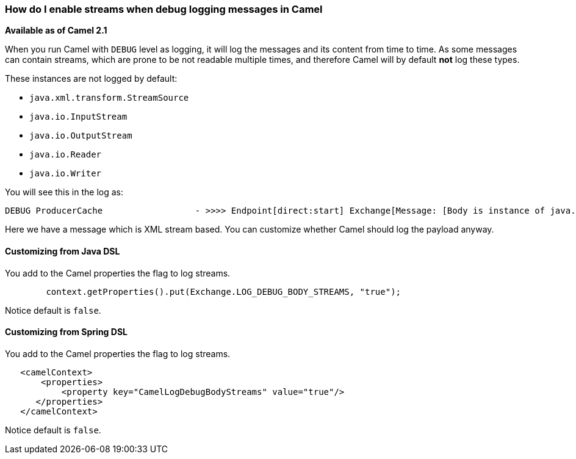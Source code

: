 [[HowdoIenablestreamswhendebugloggingmessagesinCamel-HowdoIenablestreamswhendebugloggingmessagesinCamel]]
=== How do I enable streams when debug logging messages in Camel

*Available as of Camel 2.1*

When you run Camel with `DEBUG` level as logging, it will log the
messages and its content from time to time.
As some messages can contain streams, which are prone to be not readable
multiple times, and therefore Camel will by default *not* log these
types.

These instances are not logged by default:

* `java.xml.transform.StreamSource`
* `java.io.InputStream`
* `java.io.OutputStream`
* `java.io.Reader`
* `java.io.Writer`

You will see this in the log as:

----
DEBUG ProducerCache                  - >>>> Endpoint[direct:start] Exchange[Message: [Body is instance of java.xml.transform.StreamSource]]
----

Here we have a message which is XML stream based.
You can customize whether Camel should log the payload anyway.

[[HowdoIenablestreamswhendebugloggingmessagesinCamel-CustomizingfromJavaDSL]]
==== Customizing from Java DSL

You add to the Camel properties the flag to log streams.

[source,java]
----
        context.getProperties().put(Exchange.LOG_DEBUG_BODY_STREAMS, "true");
----

Notice default is `false`.

[[HowdoIenablestreamswhendebugloggingmessagesinCamel-CustomizingfromSpringDSL]]
==== Customizing from Spring DSL

You add to the Camel properties the flag to log streams.

[source,java]
----
   <camelContext>
       <properties>
           <property key="CamelLogDebugBodyStreams" value="true"/>
      </properties>
   </camelContext>
----

Notice default is `false`.
